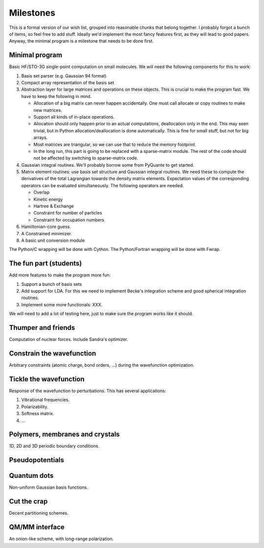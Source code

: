 Milestones
##########

This is a formal version of our wish list, grouped into reasonable chunks that
belong together. I probably forgot a bunch of items, so feel free to add
stuff. Ideally we'd implement the most fancy features first, as they will
lead to good papers. Anyway, the minimal program is a milestone that needs to
be done first.


Minimal program
===============

Basic HF/STO-3G single-point computation on small molecules. We will need the
following components for this to work:

1. Basis set parser (e.g. Gaussian 94 format)

2. Compact array representation of the basis set

3. Abstraction layer for large matrices and operations on these objects. This
   is crucial to make the program fast. We have to keep the following in mind.

   * Allocation of a big matrix can never happen accidentally. One must call
     allocate or copy routines to make new matrices.

   * Support all kinds of in-place operations.

   * Allocation should only happen prior to an actual computations,
     deallocation only in the end. This may seen trivial, but in Python
     allocation/deallocation is done automatically. This is fine for small
     stuff, but not for big arrays.

   * Most matrices are triangular, so we can use that to reduce the memory
     footprint.

   * In the long run, this part is going to be replaced with a
     sparse-matrix module. The rest of the code should not be affected by
     switching to sparse-matrix code.

4. Gaussian integral routines. We'll probably borrow some from PyQuante to get
   started.

5. Matrix element routines: use basis set structure and Gaussian integral
   routines. We need these to compute the derivatives of the total Lagrangian
   towards the density matrix elements. Expectation values of the
   corresponding operators can be evaluated simultaneously. The following
   operators are needed.

   * Overlap
   * Kinetic energy
   * Hartree & Exchange
   * Constraint for number of particles
   * Constraint for occupation numbers

6. Hamiltonian-core guess.

7. A Constrained minimizer.

8. A basic unit conversion module

The Python/C wrapping will be done with Cython. The Python/Fortran wrapping
will be done with Fwrap.


The fun part (students)
=======================

Add more features to make the program more fun:

1. Support a bunch of basis sets

2. Add support for LDA. For this we need to implement Becke's integration
   scheme and good spherical integration routines.

3. Implement some more functionals: XXX.

We will need to add a lot of testing here, just to make sure the program works
like it should.


Thumper and friends
===================

Computation of nuclear forces. Include Sandra's optimizer.


Constrain the wavefunction
==========================

Arbitrary constraints (atomic charge, bond orders, ...) during the wavefunction
optimization.


Tickle the wavefunction
=======================

Response of the wavefunction to perturbations. This has several applications:

1. Vibrational frequencies.
2. Polarizability.
3. Softness matrix.
4. ...


Polymers, membranes and crystals
================================

1D, 2D and 3D periodic boundary conditions.


Pseudopotentials
================


Quantum dots
============

Non-uniform Gaussian basis functions.


Cut the crap
============

Decent partitioning schemes.


QM/MM interface
===============

An onion-like scheme, with long-range polarization.
